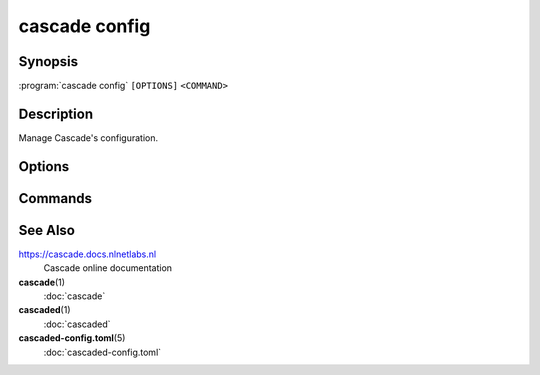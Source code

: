 cascade config
==============

Synopsis
--------

:program:`cascade config` ``[OPTIONS]`` ``<COMMAND>``

Description
-----------

Manage Cascade's configuration.

Options
-------

.. option:: -h, --help

   Print the help text (short summary with ``-h``, long help with ``--help``).

Commands
--------

.. subcmd:: reload

   Reload Cascade's configuration.

   Note: Only some setting changes are honoured by Cascade at this point.


See Also
--------

https://cascade.docs.nlnetlabs.nl
    Cascade online documentation

**cascade**\ (1)
    :doc:`cascade`

**cascaded**\ (1)
    :doc:`cascaded`

**cascaded-config.toml**\ (5)
    :doc:`cascaded-config.toml`
